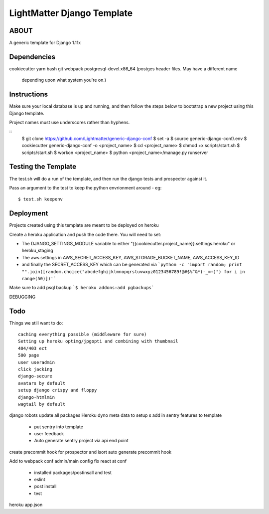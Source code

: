 
***************************
LightMatter Django Template
***************************

ABOUT
=====

A generic template for Django 1.11x


Dependencies
============
cookiecutter
yarn
bash
git
webpack
postgresql-devel.x86_64 (postges header files. May have a different name
                         depending upon what system you're on.)

Instructions
============
Make sure your local database is up and running, and then follow the steps below
to bootstrap a new project using this Django template.

Project names must use underscores rather than hyphens.

::
    $ git clone https://github.com/Lightmatter/generic-django-conf
    $ set -a
    $ source generic-django-conf/.env
    $ cookiecutter generic-django-conf -o <project_name>
    $ cd <project_name>
    $ chmod +x scripts/start.sh
    $ scripts/start.sh
    $ workon <project_name>
    $ python <project_name>/manage.py runserver

Testing the Template
==========
The test.sh will do a run of the template, and then run the django tests and prospector against it.

Pass an argument to the test to keep the python envrionment around - eg::

    $ test.sh keepenv

Deployment
==========
Projects created using this template are meant to be deployed on heroku

Create a heroku application and push the code there. You will need to set:

- The DJANGO_SETTINGS_MODULE variable to either "{{cookiecutter.project_name}}.settings.heroku" or heroku_staging
- The aws settings in AWS_SECRET_ACCESS_KEY, AWS_STORAGE_BUCKET_NAME, AWS_ACCESS_KEY_ID
- and finally the SECRET_ACCESS_KEY which can be generated via ```python -c 'import random; print "".join([random.choice("abcdefghijklmnopqrstuvwxyz0123456789!@#$%^&*(-_=+)") for i in range(50)])'```

Make sure to add psql backup
```$ heroku addons:add pgbackups```


DEBUGGING




Todo
====
Things we still want to do::

  caching everything possible (middleware for sure)
  Setting up heroku optimg/jpgopti and combining with thumbnail
  404/403 ect
  500 page
  user useradmin
  click jacking
  django-secure
  avatars by default
  setup django crispy and floppy
  django-htmlmin
  wagtail by default
django robots
update all packages
Heroku dyno meta data to setup s
add in sentry features to template
 - put sentry into template
 - user feedback
 -  Auto generate sentry project via api end point
create precommit hook for prospector and isort
auto generate precommit hook

Add to webpack conf admin/main config
fix react at conf
 - installed packages/postinsall and test
 - eslint
 - post install
 - test


heroku app.json
